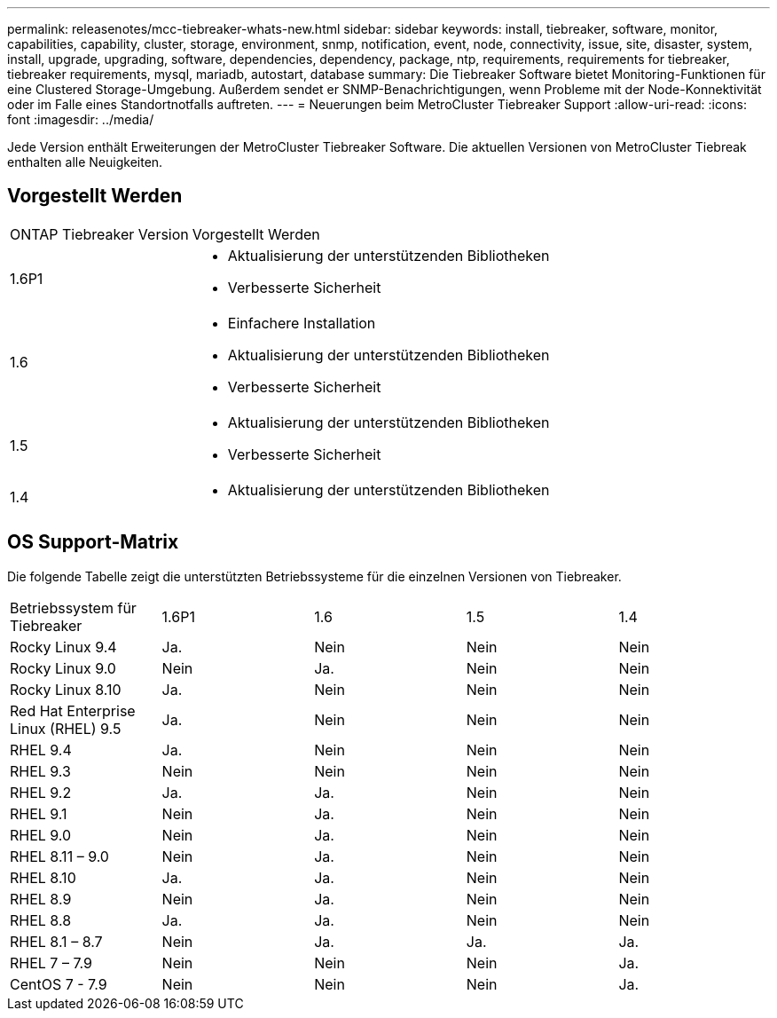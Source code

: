 ---
permalink: releasenotes/mcc-tiebreaker-whats-new.html 
sidebar: sidebar 
keywords: install, tiebreaker, software, monitor, capabilities, capability, cluster, storage, environment, snmp, notification, event, node, connectivity, issue, site, disaster, system, install, upgrade, upgrading, software, dependencies, dependency, package, ntp, requirements, requirements for tiebreaker, tiebreaker requirements, mysql, mariadb, autostart, database 
summary: Die Tiebreaker Software bietet Monitoring-Funktionen für eine Clustered Storage-Umgebung. Außerdem sendet er SNMP-Benachrichtigungen, wenn Probleme mit der Node-Konnektivität oder im Falle eines Standortnotfalls auftreten. 
---
= Neuerungen beim MetroCluster Tiebreaker Support
:allow-uri-read: 
:icons: font
:imagesdir: ../media/


[role="lead lead"]
Jede Version enthält Erweiterungen der MetroCluster Tiebreaker Software. Die aktuellen Versionen von MetroCluster Tiebreak enthalten alle Neuigkeiten.



== Vorgestellt Werden

[cols="25,75"]
|===


| ONTAP Tiebreaker Version | Vorgestellt Werden 


 a| 
1.6P1
 a| 
* Aktualisierung der unterstützenden Bibliotheken
* Verbesserte Sicherheit




 a| 
1.6
 a| 
* Einfachere Installation
* Aktualisierung der unterstützenden Bibliotheken
* Verbesserte Sicherheit




 a| 
1.5
 a| 
* Aktualisierung der unterstützenden Bibliotheken
* Verbesserte Sicherheit




 a| 
1.4
 a| 
* Aktualisierung der unterstützenden Bibliotheken


|===


== OS Support-Matrix

Die folgende Tabelle zeigt die unterstützten Betriebssysteme für die einzelnen Versionen von Tiebreaker.

|===


| Betriebssystem für Tiebreaker | 1.6P1 | 1.6 | 1.5 | 1.4 


 a| 
Rocky Linux 9.4
 a| 
Ja.
 a| 
Nein
 a| 
Nein
 a| 
Nein



 a| 
Rocky Linux 9.0
 a| 
Nein
 a| 
Ja.
 a| 
Nein
 a| 
Nein



 a| 
Rocky Linux 8.10
 a| 
Ja.
 a| 
Nein
 a| 
Nein
 a| 
Nein



 a| 
Red Hat Enterprise Linux (RHEL) 9.5
 a| 
Ja.
 a| 
Nein
 a| 
Nein
 a| 
Nein



 a| 
RHEL 9.4
 a| 
Ja.
 a| 
Nein
 a| 
Nein
 a| 
Nein



 a| 
RHEL 9.3
 a| 
Nein
 a| 
Nein
 a| 
Nein
 a| 
Nein



 a| 
RHEL 9.2
 a| 
Ja.
 a| 
Ja.
 a| 
Nein
 a| 
Nein



 a| 
RHEL 9.1
 a| 
Nein
 a| 
Ja.
 a| 
Nein
 a| 
Nein



 a| 
RHEL 9.0
 a| 
Nein
 a| 
Ja.
 a| 
Nein
 a| 
Nein



 a| 
RHEL 8.11 – 9.0
 a| 
Nein
 a| 
Ja.
 a| 
Nein
 a| 
Nein



 a| 
RHEL 8.10
 a| 
Ja.
 a| 
Ja.
 a| 
Nein
 a| 
Nein



 a| 
RHEL 8.9
 a| 
Nein
 a| 
Ja.
 a| 
Nein
 a| 
Nein



 a| 
RHEL 8.8
 a| 
Ja.
 a| 
Ja.
 a| 
Nein
 a| 
Nein



 a| 
RHEL 8.1 – 8.7
 a| 
Nein
 a| 
Ja.
 a| 
Ja.
 a| 
Ja.



 a| 
RHEL 7 – 7.9
 a| 
Nein
 a| 
Nein
 a| 
Nein
 a| 
Ja.



 a| 
CentOS 7 - 7.9
 a| 
Nein
 a| 
Nein
 a| 
Nein
 a| 
Ja.

|===